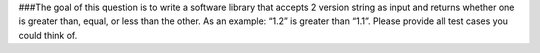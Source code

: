 ###The goal of this question is to write a software library that accepts 2 version string as input and returns whether one is greater than, equal, or less than the other. As an example: “1.2” is greater than “1.1”. Please provide all test cases you could think of.

